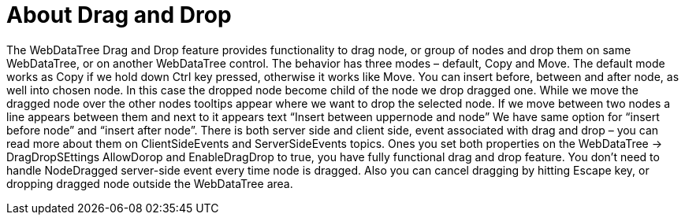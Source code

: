 ﻿////

|metadata|
{
    "name": "webdatatree-drag-and-drop-about",
    "controlName": [],
    "tags": [],
    "guid": "897ccb88-330e-4332-8618-08dcb0ad49aa",  
    "buildFlags": [],
    "createdOn": "2010-05-31T08:35:55.5685924Z"
}
|metadata|
////

= About Drag and Drop

The WebDataTree Drag and Drop feature provides functionality to drag node, or group of nodes and drop them on same WebDataTree, or on another WebDataTree control. The behavior has three modes – default, Copy and Move. The default mode works as Copy if we hold down Ctrl key pressed, otherwise it works like Move. You can insert before, between and after node, as well into chosen node. In this case the dropped node become child of the node we drop dragged one. While we move the dragged node over the other nodes tooltips appear where we want to drop the selected node. If we move between two nodes a line appears between them and next to it appears text “Insert between uppernode and node” We have same option for “insert before node” and “insert after node”. There is both server side and client side, event associated with drag and drop – you can read more about them on ClientSideEvents and ServerSideEvents topics. Ones you set both properties on the WebDataTree $$->$$ DragDropSEttings AllowDorop and EnableDragDrop to true, you have fully functional drag and drop feature. You don’t need to handle NodeDragged server-side event every time node is dragged. Also you can cancel dragging by hitting Escape key, or dropping dragged node outside the WebDataTree area.